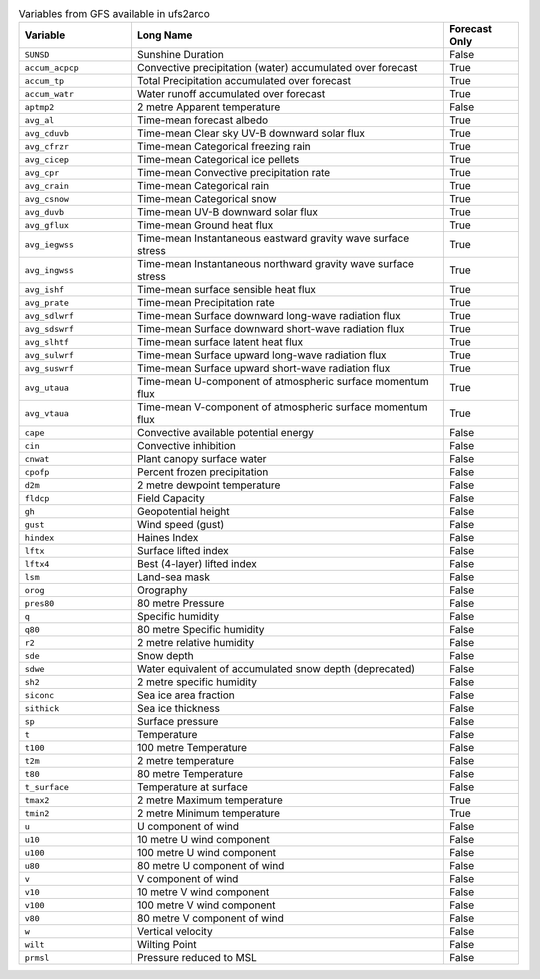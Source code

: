 .. list-table:: Variables from GFS available in ufs2arco
   :widths: 18 50 12
   :header-rows: 1

   * - Variable
     - Long Name
     - Forecast Only
   * - ``SUNSD``
     - Sunshine Duration
     - False
   * - ``accum_acpcp``
     - Convective precipitation (water) accumulated over forecast
     - True
   * - ``accum_tp``
     - Total Precipitation accumulated over forecast
     - True
   * - ``accum_watr``
     - Water runoff accumulated over forecast
     - True
   * - ``aptmp2``
     - 2 metre Apparent temperature
     - False
   * - ``avg_al``
     - Time-mean forecast albedo
     - True
   * - ``avg_cduvb``
     - Time-mean Clear sky UV-B downward solar flux
     - True
   * - ``avg_cfrzr``
     - Time-mean Categorical freezing rain
     - True
   * - ``avg_cicep``
     - Time-mean Categorical ice pellets
     - True
   * - ``avg_cpr``
     - Time-mean Convective precipitation rate
     - True
   * - ``avg_crain``
     - Time-mean Categorical rain
     - True
   * - ``avg_csnow``
     - Time-mean Categorical snow
     - True
   * - ``avg_duvb``
     - Time-mean UV-B downward solar flux
     - True
   * - ``avg_gflux``
     - Time-mean Ground heat flux
     - True
   * - ``avg_iegwss``
     - Time-mean Instantaneous eastward gravity wave surface stress
     - True
   * - ``avg_ingwss``
     - Time-mean Instantaneous northward gravity wave surface stress
     - True
   * - ``avg_ishf``
     - Time-mean surface sensible heat flux
     - True
   * - ``avg_prate``
     - Time-mean Precipitation rate
     - True
   * - ``avg_sdlwrf``
     - Time-mean Surface downward long-wave radiation flux
     - True
   * - ``avg_sdswrf``
     - Time-mean Surface downward short-wave radiation flux
     - True
   * - ``avg_slhtf``
     - Time-mean surface latent heat flux
     - True
   * - ``avg_sulwrf``
     - Time-mean Surface upward long-wave radiation flux
     - True
   * - ``avg_suswrf``
     - Time-mean Surface upward short-wave radiation flux
     - True
   * - ``avg_utaua``
     - Time-mean U-component of atmospheric surface momentum flux
     - True
   * - ``avg_vtaua``
     - Time-mean V-component of atmospheric surface momentum flux
     - True
   * - ``cape``
     - Convective available potential energy
     - False
   * - ``cin``
     - Convective inhibition
     - False
   * - ``cnwat``
     - Plant canopy surface water
     - False
   * - ``cpofp``
     - Percent frozen precipitation
     - False
   * - ``d2m``
     - 2 metre dewpoint temperature
     - False
   * - ``fldcp``
     - Field Capacity
     - False
   * - ``gh``
     - Geopotential height
     - False
   * - ``gust``
     - Wind speed (gust)
     - False
   * - ``hindex``
     - Haines Index
     - False
   * - ``lftx``
     - Surface lifted index
     - False
   * - ``lftx4``
     - Best (4-layer) lifted index
     - False
   * - ``lsm``
     - Land-sea mask
     - False
   * - ``orog``
     - Orography
     - False
   * - ``pres80``
     - 80 metre Pressure
     - False
   * - ``q``
     - Specific humidity
     - False
   * - ``q80``
     - 80 metre Specific humidity
     - False
   * - ``r2``
     - 2 metre relative humidity
     - False
   * - ``sde``
     - Snow depth
     - False
   * - ``sdwe``
     - Water equivalent of accumulated snow depth (deprecated)
     - False
   * - ``sh2``
     - 2 metre specific humidity
     - False
   * - ``siconc``
     - Sea ice area fraction
     - False
   * - ``sithick``
     - Sea ice thickness
     - False
   * - ``sp``
     - Surface pressure
     - False
   * - ``t``
     - Temperature
     - False
   * - ``t100``
     - 100 metre Temperature
     - False
   * - ``t2m``
     - 2 metre temperature
     - False
   * - ``t80``
     - 80 metre Temperature
     - False
   * - ``t_surface``
     - Temperature at surface
     - False
   * - ``tmax2``
     - 2 metre Maximum temperature
     - True
   * - ``tmin2``
     - 2 metre Minimum temperature
     - True
   * - ``u``
     - U component of wind
     - False
   * - ``u10``
     - 10 metre U wind component
     - False
   * - ``u100``
     - 100 metre U wind component
     - False
   * - ``u80``
     - 80 metre U component of wind
     - False
   * - ``v``
     - V component of wind
     - False
   * - ``v10``
     - 10 metre V wind component
     - False
   * - ``v100``
     - 100 metre V wind component
     - False
   * - ``v80``
     - 80 metre V component of wind
     - False
   * - ``w``
     - Vertical velocity
     - False
   * - ``wilt``
     - Wilting Point
     - False
   * - ``prmsl``
     - Pressure reduced to MSL
     - False
